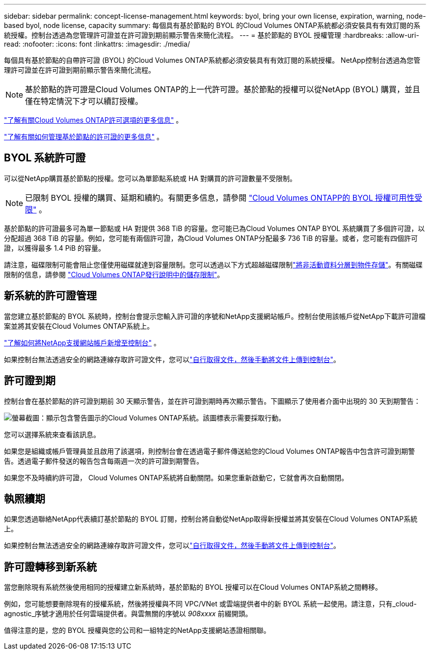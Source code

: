 ---
sidebar: sidebar 
permalink: concept-license-management.html 
keywords: byol, bring your own license, expiration, warning, node-based byol, node license, capacity 
summary: 每個具有基於節點的 BYOL 的Cloud Volumes ONTAP系統都必須安裝具有有效訂閱的系統授權。控制台透過為您管理許可證並在許可證到期前顯示警告來簡化流程。 
---
= 基於節點的 BYOL 授權管理
:hardbreaks:
:allow-uri-read: 
:nofooter: 
:icons: font
:linkattrs: 
:imagesdir: ./media/


[role="lead"]
每個具有基於節點的自帶許可證 (BYOL) 的Cloud Volumes ONTAP系統都必須安裝具有有效訂閱的系統授權。  NetApp控制台透過為您管理許可證並在許可證到期前顯示警告來簡化流程。


NOTE: 基於節點的許可證是Cloud Volumes ONTAP的上一代許可證。基於節點的授權可以從NetApp (BYOL) 購買，並且僅在特定情況下才可以續訂授權。

link:concept-licensing.html["了解有關Cloud Volumes ONTAP許可選項的更多信息"] 。

link:https://docs.netapp.com/us-en/bluexp-cloud-volumes-ontap/task-manage-node-licenses.html["了解有關如何管理基於節點的許可證的更多信息"^] 。



== BYOL 系統許可證

可以從NetApp購買基於節點的授權。您可以為單節點系統或 HA 對購買的許可證數量不受限制。


NOTE: 已限制 BYOL 授權的購買、延期和續約。有關更多信息，請參閱 https://docs.netapp.com/us-en/bluexp-cloud-volumes-ontap/whats-new.html#restricted-availability-of-byol-licensing-for-cloud-volumes-ontap["Cloud Volumes ONTAPP的 BYOL 授權可用性受限"^] 。

基於節點的許可證最多可為單一節點或 HA 對提供 368 TiB 的容量。您可能已為Cloud Volumes ONTAP BYOL 系統購買了多個許可證，以分配超過 368 TiB 的容量。例如，您可能有兩個許可證，為Cloud Volumes ONTAP分配最多 736 TiB 的容量。或者，您可能有四個許可證，以獲得最多 1.4 PiB 的容量。

請注意，磁碟限制可能會阻止您僅使用磁碟就達到容量限制。您可以透過以下方式超越磁碟限制link:concept-data-tiering.html["將非活動資料分層到物件存儲"]。有關磁碟限制的信息，請參閱 https://docs.netapp.com/us-en/cloud-volumes-ontap-relnotes/["Cloud Volumes ONTAP發行說明中的儲存限制"^]。



== 新系統的許可證管理

當您建立基於節點的 BYOL 系統時，控制台會提示您輸入許可證的序號和NetApp支援網站帳戶。控制台使用該帳戶從NetApp下載許可證檔案並將其安裝在Cloud Volumes ONTAP系統上。

https://docs.netapp.com/us-en/bluexp-setup-admin/task-adding-nss-accounts.html["了解如何將NetApp支援網站帳戶新增至控制台"^] 。

如果控制台無法透過安全的網路連線存取許可證文件，您可以link:task-manage-node-licenses.html["自行取得文件，然後手動將文件上傳到控制台"]。



== 許可證到期

控制台會在基於節點的許可證到期前 30 天顯示警告，並在許可證到期時再次顯示警告。下圖顯示了使用者介面中出現的 30 天到期警告：

image:screenshot_warning.gif["螢幕截圖：顯示包含警告圖示的Cloud Volumes ONTAP系統。該圖標表示需要採取行動。"]

您可以選擇系統來查看該訊息。

如果您是組織或帳戶管理員並且啟用了該選項，則控制台會在透過電子郵件傳送給您的Cloud Volumes ONTAP報告中包含許可證到期警告。透過電子郵件發送的報告包含每兩週一次的許可證到期警告。

如果您不及時續約許可證， Cloud Volumes ONTAP系統將自動關閉。如果您重新啟動它，它就會再次自動關閉。



== 執照續期

如果您透過聯絡NetApp代表續訂基於節點的 BYOL 訂閱，控制台將自動從NetApp取得新授權並將其安裝在Cloud Volumes ONTAP系統上。

如果控制台無法透過安全的網路連線存取許可證文件，您可以link:task-manage-node-licenses.html["自行取得文件，然後手動將文件上傳到控制台"]。



== 許可證轉移到新系統

當您刪除現有系統然後使用相同的授權建立新系統時，基於節點的 BYOL 授權可以在Cloud Volumes ONTAP系統之間轉移。

例如，您可能想要刪除現有的授權系統，然後將授權與不同 VPC/VNet 或雲端提供者中的新 BYOL 系統一起使用。請注意，只有_cloud-agnostic_序號才適用於任何雲端提供者。與雲無關的序號以 _908xxxx_ 前綴開頭。

值得注意的是，您的 BYOL 授權與您的公司和一組特定的NetApp支援網站憑證相關聯。
